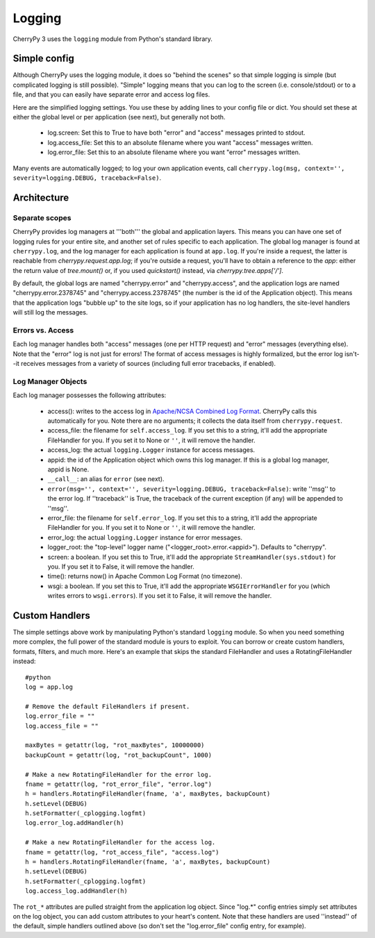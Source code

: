 
Logging
*******

CherryPy 3 uses the ``logging`` module from Python's standard library.

Simple config
=============

Although CherryPy uses the logging module, it does so "behind the scenes" so that simple logging is simple (but complicated logging is still possible). "Simple" logging means that you can log to the screen (i.e. console/stdout) or to a file, and that you can easily have separate error and access log files.

Here are the simplified logging settings. You use these by adding lines to your config file or dict. You should set these at either the global level or per application (see next), but generally not both.

 * log.screen: Set this to True to have both "error" and "access" messages printed to stdout.
 * log.access_file: Set this to an absolute filename where you want "access" messages written.
 * log.error_file: Set this to an absolute filename where you want "error" messages written.

Many events are automatically logged; to log your own application events, call ``cherrypy.log(msg, context='', severity=logging.DEBUG, traceback=False)``.

Architecture
============

Separate scopes
---------------

CherryPy provides log managers at '''both''' the global and application layers. This means you can have one set of logging rules for your entire site, and another set of rules specific to each application. The global log manager is found at ``cherrypy.log``, and the log manager for each application is found at ``app.log``. If you're inside a request, the latter is reachable from `cherrypy.request.app.log`; if you're outside a request, you'll have to obtain a reference to the `app`: either the return value of `tree.mount()` or, if you used `quickstart()` instead, via `cherrypy.tree.apps['/']`.

By default, the global logs are named "cherrypy.error" and "cherrypy.access", and the application logs are named "cherrypy.error.2378745" and "cherrypy.access.2378745" (the number is the id of the Application object). This means that the application logs "bubble up" to the site logs, so if your application has no log handlers, the site-level handlers will still log the messages.

Errors vs. Access
-----------------

Each log manager handles both "access" messages (one per HTTP request) and "error" messages (everything else). Note that the "error" log is not just for errors! The format of access messages is highly formalized, but the error log isn't--it receives messages from a variety of sources (including full error tracebacks, if enabled).

Log Manager Objects
-------------------

Each log manager possesses the following attributes:

 * access(): writes to the access log in `Apache/NCSA Combined Log Format <http://httpd.apache.org/docs/2.0/logs.html#combined>`_. CherryPy calls this automatically for you. Note there are no arguments; it collects the data itself from ``cherrypy.request``.
 * access_file: the filename for ``self.access_log``. If you set this to a string, it'll add the appropriate FileHandler for you. If you set it to None or ``''``, it will remove the handler.
 * access_log: the actual ``logging.Logger`` instance for access messages.
 * appid: the id of the Application object which owns this log manager. If this is a global log manager, appid is None.
 * ``__call__``: an alias for ``error`` (see next).
 * ``error(msg='', context='', severity=logging.DEBUG, traceback=False)``: write ''msg'' to the error log. If ''traceback'' is True, the traceback of the current exception (if any) will be appended to ''msg''.
 * error_file: the filename for ``self.error_log``. If you set this to a string, it'll add the appropriate FileHandler for you. If you set it to None or ``''``, it will remove the handler.
 * error_log: the actual ``logging.Logger`` instance for error messages.
 * logger_root: the "top-level" logger name ("<logger_root>.error.<appid>"). Defaults to "cherrypy".
 * screen: a boolean. If you set this to True, it'll add the appropriate ``StreamHandler(sys.stdout)`` for you. If you set it to False, it will remove the handler.
 * time(): returns now() in Apache Common Log Format (no timezone).
 * wsgi: a boolean. If you set this to True, it'll add the appropriate ``WSGIErrorHandler`` for you (which writes errors to ``wsgi.errors``). If you set it to False, it will remove the handler.


Custom Handlers
===============

The simple settings above work by manipulating Python's standard ``logging`` module. So when you need something more complex, the full power of the standard module is yours to exploit. You can borrow or create custom handlers, formats, filters, and much more. Here's an example that skips the standard FileHandler and uses a RotatingFileHandler instead:

::

    #python
    log = app.log
    
    # Remove the default FileHandlers if present.
    log.error_file = ""
    log.access_file = ""
    
    maxBytes = getattr(log, "rot_maxBytes", 10000000)
    backupCount = getattr(log, "rot_backupCount", 1000)
    
    # Make a new RotatingFileHandler for the error log.
    fname = getattr(log, "rot_error_file", "error.log")
    h = handlers.RotatingFileHandler(fname, 'a', maxBytes, backupCount)
    h.setLevel(DEBUG)
    h.setFormatter(_cplogging.logfmt)
    log.error_log.addHandler(h)
    
    # Make a new RotatingFileHandler for the access log.
    fname = getattr(log, "rot_access_file", "access.log")
    h = handlers.RotatingFileHandler(fname, 'a', maxBytes, backupCount)
    h.setLevel(DEBUG)
    h.setFormatter(_cplogging.logfmt)
    log.access_log.addHandler(h)


The ``rot_*`` attributes are pulled straight from the application log object. Since "log.*" config entries simply set attributes on the log object, you can add custom attributes to your heart's content. Note that these handlers are used ''instead'' of the default, simple handlers outlined above (so don't set the "log.error_file" config entry, for example).

